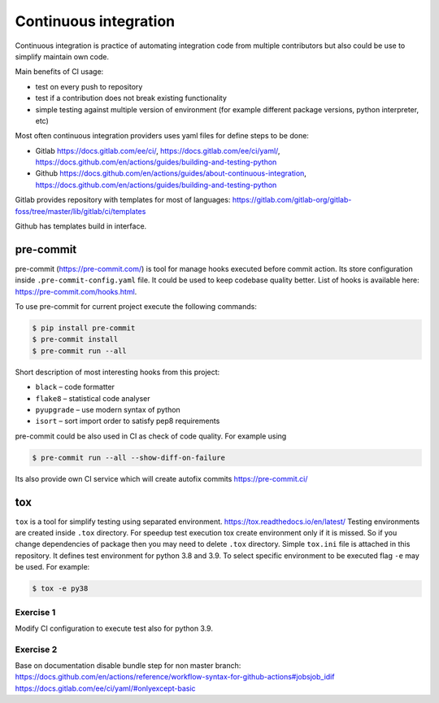 ************************
 Continuous integration
************************

Continuous integration is practice of automating integration code from multiple contributors
but also could be use to simplify maintain own code.

Main benefits of CI usage:

* test on every push to repository
* test if a contribution does not break existing functionality
* simple testing against multiple version of environment (for example different package versions, python interpreter, etc)

Most often continuous integration providers uses yaml files for define steps to be done:

* Gitlab https://docs.gitlab.com/ee/ci/, https://docs.gitlab.com/ee/ci/yaml/, https://docs.github.com/en/actions/guides/building-and-testing-python
* Github https://docs.github.com/en/actions/guides/about-continuous-integration, https://docs.github.com/en/actions/guides/building-and-testing-python

Gitlab provides repository with templates for most of languages:
https://gitlab.com/gitlab-org/gitlab-foss/tree/master/lib/gitlab/ci/templates

Github has templates build in interface.


pre-commit
##########

pre-commit (https://pre-commit.com/) is tool for manage hooks executed before commit action.
Its store configuration inside ``.pre-commit-config.yaml`` file. It could be used to keep codebase quality better.
List of hooks is available here: https://pre-commit.com/hooks.html.

To use pre-commit for current project execute the following commands:

.. code-block:: bash

    $ pip install pre-commit
    $ pre-commit install
    $ pre-commit run --all

Short description of most interesting hooks from this project:

* ``black`` – code formatter
* ``flake8`` – statistical code analyser
* ``pyupgrade`` – use modern syntax of python
* ``isort`` – sort import order to satisfy pep8 requirements

pre-commit could be also used in CI as check of code quality. For example using


.. code-block:: bash

    $ pre-commit run --all --show-diff-on-failure

Its also provide own CI service which will create autofix commits https://pre-commit.ci/

tox
###

``tox`` is a tool for simplify testing using separated environment. https://tox.readthedocs.io/en/latest/
Testing environments are created inside ``.tox`` directory. For speedup test execution tox create environment only if
it is missed. So if you change dependencies of package then you may need to delete ``.tox`` directory. Simple ``tox.ini``
file is attached in this repository. It defines test environment for python 3.8 and 3.9.
To select specific environment to be executed flag ``-e`` may be used. For example:

.. code-block:: bash

    $ tox -e py38


Exercise 1
**********

Modify CI configuration to execute test also for python 3.9.

Exercise 2
**********
Base on documentation disable bundle step for non master branch:
https://docs.github.com/en/actions/reference/workflow-syntax-for-github-actions#jobsjob_idif
https://docs.gitlab.com/ee/ci/yaml/#onlyexcept-basic
